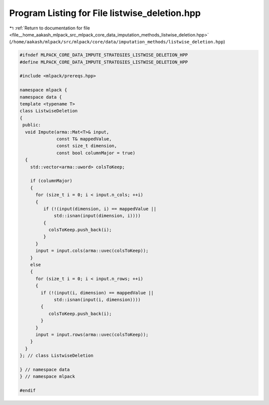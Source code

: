
.. _program_listing_file__home_aakash_mlpack_src_mlpack_core_data_imputation_methods_listwise_deletion.hpp:

Program Listing for File listwise_deletion.hpp
==============================================

|exhale_lsh| :ref:`Return to documentation for file <file__home_aakash_mlpack_src_mlpack_core_data_imputation_methods_listwise_deletion.hpp>` (``/home/aakash/mlpack/src/mlpack/core/data/imputation_methods/listwise_deletion.hpp``)

.. |exhale_lsh| unicode:: U+021B0 .. UPWARDS ARROW WITH TIP LEFTWARDS

.. code-block:: cpp

   
   #ifndef MLPACK_CORE_DATA_IMPUTE_STRATEGIES_LISTWISE_DELETION_HPP
   #define MLPACK_CORE_DATA_IMPUTE_STRATEGIES_LISTWISE_DELETION_HPP
   
   #include <mlpack/prereqs.hpp>
   
   namespace mlpack {
   namespace data {
   template <typename T>
   class ListwiseDeletion
   {
    public:
     void Impute(arma::Mat<T>& input,
                 const T& mappedValue,
                 const size_t dimension,
                 const bool columnMajor = true)
     {
       std::vector<arma::uword> colsToKeep;
   
       if (columnMajor)
       {
         for (size_t i = 0; i < input.n_cols; ++i)
         {
            if (!(input(dimension, i) == mappedValue ||
                std::isnan(input(dimension, i))))
            {
              colsToKeep.push_back(i);
            }
         }
         input = input.cols(arma::uvec(colsToKeep));
       }
       else
       {
         for (size_t i = 0; i < input.n_rows; ++i)
         {
           if (!(input(i, dimension) == mappedValue ||
                std::isnan(input(i, dimension))))
           {
              colsToKeep.push_back(i);
           }
         }
         input = input.rows(arma::uvec(colsToKeep));
       }
     }
   }; // class ListwiseDeletion
   
   } // namespace data
   } // namespace mlpack
   
   #endif
